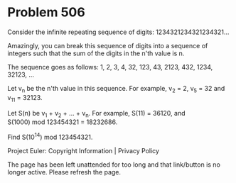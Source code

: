 *   Problem 506

   Consider the infinite repeating sequence of digits:
   1234321234321234321...

   Amazingly, you can break this sequence of digits into a sequence of
   integers such that the sum of the digits in the n'th value is n.

   The sequence goes as follows:
   1, 2, 3, 4, 32, 123, 43, 2123, 432, 1234, 32123, ...

   Let v_n be the n'th value in this sequence. For example, v_2 = 2, v_5 = 32
   and v_11 = 32123.

   Let S(n) be v_1 + v_2 + ... + v_n. For example, S(11) = 36120, and
   S(1000) mod 123454321 = 18232686.

   Find S(10^14) mod 123454321.

   Project Euler: Copyright Information | Privacy Policy

   The page has been left unattended for too long and that link/button is no
   longer active. Please refresh the page.
